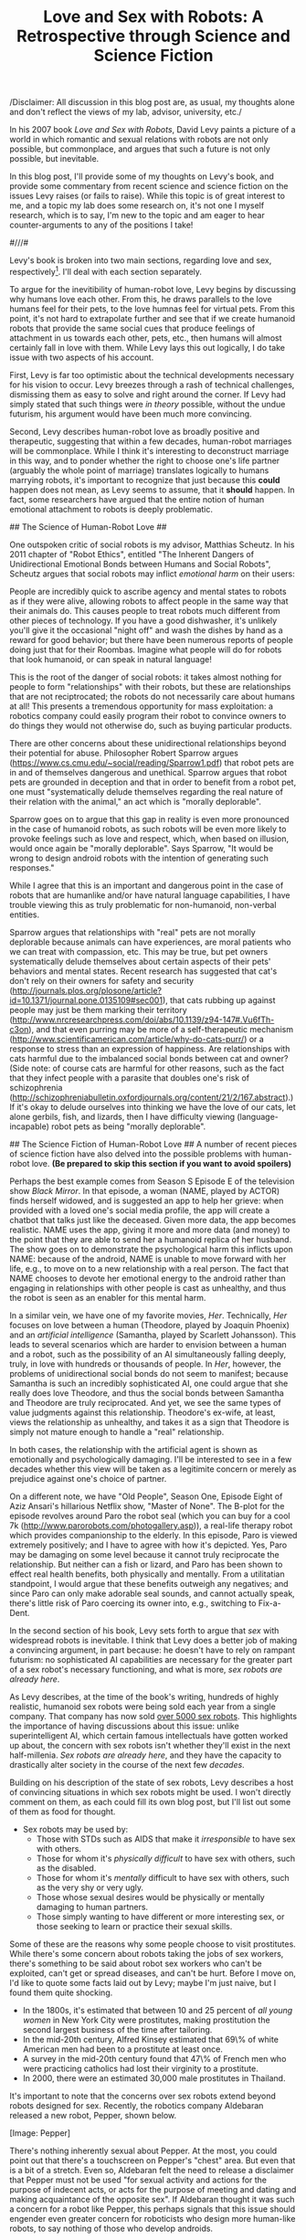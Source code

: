 #+TITLE: Love and Sex with Robots: A Retrospective through Science and Science Fiction

/Disclaimer: All discussion in this blog post are, as usual, my
thoughts alone and don't reflect the views of my lab, advisor,
university, etc./

In his 2007 book /Love and Sex with Robots/, David Levy paints a
picture of a world in which romantic and sexual relations with robots
are not only possible, but commonplace, and argues that such a future
is not only possible, but inevitable.  

In this blog post, I'll provide some of my thoughts on Levy's book,
and provide some commentary from recent science and science
fiction on the issues Levy raises (or fails to raise). While this
topic is of great interest to me, and a topic my lab does some
research on, it's not one I myself research, which is to say, I'm new
to the topic and am eager to hear counter-arguments to any of the
positions I take!  

#///#

Levy's book is broken into two main sections, regarding love and sex,
respectively[fn:: Before these sections, however, appears a 25-page
introduction which deserves mention. In this short section, Levy
presents an excellent introduction to Human-Robot Interaction and
Social Robotics. Highly recommended for those interested but
uninitiated in HRI.]. I'll deal with each section separately.

# Love #
To argue for the inevitibility of human-robot love, Levy begins by
discussing why humans love each other. From this, he draws parallels
to the love humans feel for their pets, to the love humnas feel for
virtual pets. From this point, it's not hard to extrapolate further
and see that if we create humanoid robots that provide the same
social cues that produce feelings of attachment in us towards each
other, pets, etc., then humans will almost certainly fall in love with
them. 
While Levy lays this out logically, I do take issue with two aspects
of his account.

First, Levy is far too optimistic about
the technical developments necessary for his vision to occur. Levy
breezes through a rash of technical challenges, dismissing them as
easy to solve and right around the corner. If Levy had simply stated
that such things were /in theory/ possible, without the undue
futurism, his argument would have been much more convincing. 
 
Second, Levy describes human-robot love as broadly positive and
therapeutic, suggesting that within a few decades, human-robot
marriages will be commonplace. While I think it's interesting to
deconstruct marriage in this way, and to ponder whether the right to
choose one's life partner (arguably the whole point of marriage)
translates logically to humans marrying robots, it's important to
recognize that just because this *could* happen does not mean, as Levy
seems to assume, that it *should* happen. In fact, some researchers
have argued that the entire notion of human emotional attachment to
robots is deeply problematic.

## The Science of Human-Robot Love ##

One outspoken critic of social robots is my advisor, Matthias
Scheutz. In his 2011 chapter of "Robot Ethics", entitled "The Inherent Dangers of Unidirectional
Emotional Bonds between Humans and Social Robots", Scheutz argues that
social robots may inflict /emotional harm/ on their users:

People are incredibly quick to ascribe agency and mental states to
robots as if they were alive, allowing robots to affect people in the
same way that their animals do. This causes people to treat robots
much different from other pieces of technology. If you have a good
dishwasher, it's unlikely you'll give it the occasional "night off"
and wash the dishes by hand as a reward for good behavior; but there
have been numerous reports of people doing just that for their
Roombas. Imagine what people will do for robots that look humanoid, or
can speak in natural language!

This is the root of the danger of social robots: it takes almost
nothing for people to form "relationships" with their robots, but
these are relationships that are not reciptrocated; the robots do not
necessarily care about humans at all! This presents a tremendous
opportunity for mass exploitation: a robotics company could easily
program their robot to convince owners to do things they would not
otherwise do, such as buying particular products.

There are other concerns about these unidirectional relationships
beyond their potential for abuse. Philosopher Robert Sparrow argues
(https://www.cs.cmu.edu/~social/reading/Sparrow1.pdf) 
that robot pets are in and of themselves dangerous and
unethical. Sparrow argues that robot pets are grounded in deception
and that in order to benefit from a robot pet, one must
"systematically delude themselves 
regarding the real nature of their relation with the animal," an act
which is "morally deplorable". 

Sparrow goes on to argue that this gap in reality is even more
pronounced in the case of humanoid robots, as such robots will be even
more likely to provoke feelings such as love and respect, which, when
based on illusion,  would once again be "morally deplorable". Says
Sparrow, "It would be wrong to design android
robots with the intention of generating such responses."

While I agree that this is an important and dangerous point in the
case of robots that are humanlike and/or have natural language
capabilities, I have trouble viewing this as truly problematic for
non-humanoid, non-verbal entities. 

Sparrow argues that relationships with "real" pets are not morally
deplorable because animals can have experiences, are moral patients
who we can treat with compassion, etc. This may be true, but pet
owners systematically delude themselves about certain aspects of their
pets' behaviors and mental states. Recent research has suggested that
cat's don't rely on their owners for safety and
security
(http://journals.plos.org/plosone/article?id=10.1371/journal.pone.0135109#sec001),
that cats rubbing up against people may just be them marking their
territory
(http://www.nrcresearchpress.com/doi/abs/10.1139/z94-147#.Vu6fTh-c3on),
and that even purring may be more of a self-therapeutic mechanism
(http://www.scientificamerican.com/article/why-do-cats-purr/) or a
response to stress than an expression of happiness. Are relationships
with cats harmful due to the imbalanced social bonds between cat and
owner? (Side note: of course cats are harmful for other reasons, such
as the fact that they infect people with a parasite that doubles one's
risk of schizophrenia
(http://schizophreniabulletin.oxfordjournals.org/content/21/2/167.abstract).) 
If it's okay to delude ourselves into thinking we have the love of our
cats, let alone gerbils, fish, and lizards, then I have difficulty
viewing (language-incapable) robot pets as being "morally deplorable".


## The Science Fiction of Human-Robot Love ##
A number of recent pieces of science fiction have also delved into the
possible problems with human-robot love. 
*(Be prepared to skip this section if you want to avoid spoilers)*

Perhaps the best example comes from Season S Episode E of the
television show /Black Mirror/. In that episode, a woman (NAME, played
by ACTOR) finds herself
widowed, and is suggested an app to help her grieve: when provided
with a loved one's social media profile, the app will create a chatbot
that talks just like the deceased. Given more data, the app becomes
realistic. NAME uses the app, giving it more and more data (and
money) to the point that they are able to send her a humanoid replica
of her husband. The show goes on to demonstrate the psychological harm
this inflicts upon NAME: because of the android, NAME is unable to
move forward with her life, e.g., to move on to a new relationship
with a real person. The fact that NAME chooses to devote her emotional
energy to the android rather than engaging in relationships with other
people is cast as unhealthy, and thus the robot is seen as an enabler
for this mental harm. 

In a similar vein, we have one of my favorite movies, /Her/. Technically, /Her/ 
focuses on love between a human (Theodore, played by Joaquin Phoenix)
and an /artificial intelligence/ (Samantha, played by Scarlett
Johansson). This
leads to several scenarios which are harder to envision between a
human and a robot, such as the possibility of an AI simultaneously
falling deeply, truly, in love with hundreds or thousands of
people. In /Her/, however, the problems of unidirectional social bonds
do not seem to manifest; because Samantha is such an incredibly
sophisticated AI, one could argue that she really does love Theodore,
and thus the social bonds between Samantha and Theodore are truly
reciprocated. And yet, we see the same types of value judgments
against this relationship. Theodore's ex-wife, at least, views the
relationship as unhealthy, and takes it as a sign that Theodore is
simply not mature enough to handle a "real" relationship. 

In both cases, the relationship with the artificial agent is shown as
emotionally and psychologically damaging.
I'll be interested to see in a few decades whether this
view will be taken as a legitimite concern or merely as
prejudice against one's choice of partner.

On a different note, we have "Old People", Season One, Episode Eight
of Aziz Ansari's hillarious Netflix show, "Master of None". The B-plot
for the episode revolves around Paro the robot seal (which you can buy
for a cool 7k (http://www.parorobots.com/photogallery.asp)), a
real-life therapy robot which provides companionship to the elderly. 
In this episode, Paro is viewed extremely positively; and I have to
agree with how it's depicted. Yes, Paro may be damaging on some
level because it cannot truly reciprocate the relationship. But
neither can a fish or lizard, and Paro has been shown to effect real
health benefits, both physically and mentally. From a utilitatian
standpoint, I would argue that these benefits outweigh any negatives;
and since Paro can only make adorable seal sounds, and cannot actually
speak, there's little risk of Paro coercing its owner into, e.g.,
switching to Fix-a-Dent. 


# Sex #

 
In the second section of his book, Levy sets forth to argue that /sex/
with widespread robots is inevitable. I think that Levy does a better
job of making a convincing argument, in part because: he doesn't
have to rely on rampant futurism: no sophisticated AI capabilities are
necessary for the greater part of a sex robot's necessary functioning,
and what is more, /sex robots are already here/.

As Levy describes, at the time of the book's writing, hundreds of
highly realistic, humanoid sex robots were being sold each year from a
single company. That company has now sold [[http://www.nytimes.com/2015/06/12/technology/robotica-sex-robot-realdoll.html?emc=edit_th_20150612&nl=todaysheadlines&nlid=1638&_r=1][over 5000 sex robots]].
This highlights the importance of having discussions about this issue:
unlike superintelligent AI, which certain famous intellectuals have
gotten worked up about, the concern with sex robots isn't whether
they'll exist in the next half-millenia. /Sex robots are already
here/, and they have the capacity to drastically alter society in the
course of the next few /decades/.

Building on his description of the state of sex robots, Levy describes
a host of convincing situations in which sex robots might be used. 
I won't directly comment on them, as each could fill its own blog
post, but I'll list out some of them as food for thought.

- Sex robots may be used by:
  - Those with STDs such as AIDS that make it /irresponsible/ to have
    sex with others.
  - Those for whom it's /physically difficult/ to
    have sex with others, such as the disabled.
  - Those for whom it's /mentally/ difficult to have sex with others,
    such as the very shy or very ugly.
  - Those whose sexual desires would be physically or mentally
    damaging to human partners.
  - Those simply wanting to have different or more interesting sex, or
    those seeking to learn or practice their sexual skills.

Some of these are the reasons why some people choose to visit
prostitutes. While there's some concern about robots taking the jobs
of sex workers, there's something to be said about robot sex workers
who can't be exploited, can't get or spread diseases, and can't be
hurt. Before I move on, I'd like to quote some facts laid out by Levy;
maybe I'm just naive, but I found them quite shocking. 
- In the 1800s, it's estimated that between 10 and 25 percent of /all
  young women/ in New York City were prostitutes, making prostitution
  the second largest business of the time after tailoring.
- In the mid-20th century, Alfred Kinsey estimated that 69\% of white
  American men had been to a prostitute at least once. 
- A survey in the mid-20th century found that 47\% of French men who
  were practicing catholics had lost their virginity to a prostitute.
- In 2000, there were an estimated 30,000 male prostitutes in Thailand.

It's important to note that the concerns over sex robots extend beyond
robots designed for sex. Recently, the robotics company Aldebaran
released a new robot, Pepper, shown below. 

[Image: Pepper]

There's nothing inherently
sexual about Pepper. At the most, you could point out that there's a
touchscreen on Pepper's "chest" area. But even that is a bit of a
stretch. Even so, Aldebaran felt the need to release a disclaimer that
Pepper must not be used "for sexual activity and actions for the
purpose of indecent acts, or acts for the purpose of meeting and
dating and making acquaintance of the opposite sex". If Aldebaran
thought it was such a concern for a robot like Pepper, this perhaps
signals that this issue should engender even greater concern for
roboticists who design more human-like robots, to say nothing of those
who develop androids.

https://www.youtube.com/watch?v=DF39Ygp53mQ

## The Science-Fiction of Sex with Robots ##
*(Be prepared to skip this section if you want to avoid spoilers)*

It's hard not to feel like this is all science fiction. And indeed,
sex robots have been showing up more and more in popular culture. The
artificially intelligent agents discussed above (i.e., those seen in
/Her/ and /Black Mirror/) are good examples, but of course the best
recent example is /Ex Machina/'s Ava. 

In /Ex Machina/, NAME1 (played by ACTOR) is brought to a secluded
woodland estate, ostensibly  to help "test" a new android, Ava (played
by ACTOR), who is
incredibly humanlike, highly intelligent, and clearly designed to be
physically attractive to her creator.
As the film progresses, we learn that Ava (and other robots) have been
sexually exploited by their creator, NAME2 (played by ACTOR). And,
eventually, we see how Ava is able to seduce and control NAME1, and
use him to help her get away from NAME2. 

The questions raised by this movie are questions we'll have to deal
with as a society as robots become more commonplace: should we be
developing humanlike robots that are overtly sexual in appearance or
behavior? Should we be developing robots that have the capacity for
suffering or sorrow? Using the arguments presented in the previous
section, it would seem that if a robot is programmed to be incapable
of suffering and is not capable of having its own goals and desires,
then such a robot cannot be the subject of cruelty, coercion,
exploitation, etc. That being said, whether the actions of a human
towards a sex robot say something about or affect /their character/ is
another question, and a valid argument against using robots for
certain purposes or treating them in a certain way. However, that's a
topic for another day.

## The Science of Sex with Robots ##

Obviously this topic raises a number of complicated ethical questions; and
I think that these questions are important for us to discuss as a
society. However, there has been little research thus far into 
peoples' views on the topic. Recently, I helped my
advisor and one of my labmates conduct
the first extensive survey into people's views on sex robots, the
results of which were the focus of a recent paper ("Are We Ready for
Sex Robots?").

In this study, we asked participants questions in three main
categories: what they believe to be the capabilities of
sex robots, what they believe to be the appropriate uses and
appearances for sex robots, and how sex with a robot differs from sex
with a person. These questions were posed to ~100 subjects ages 20-60
through an online survey on Amazon Mechanical Turk. 

The study found
that men and women are in close agreement on the capabilities of sex
robots: participants generally thought that sex robots could be
instructed, could move on their own, and are specifically designed
to satisfy human desire, and that sex robots could *not* have feelings,
recognize human emotions, or take initiative. Participants were more
evenly split on a number of other criteria, such as whether sex robots 
can adapt to human behavior, understand language, learn new
behaviors, or recognize objects. Men and women also agreed on the
differences between sex with a robot vs. sex with a person;
participants tended to say that sex with a robot would not cause one
to lose their virginity, was more like masturbation than sex with a
human, and was more like using a vibrator than having sex with a human.

Men and women significantly differed, however, on the appropriate uses
and appearances for sex robots, with men systematically viewing uses
and appearances as more appropriate, typically by about one-point on a
seven-point scale. The uses for sex robots ranked most appropriate
were using them instead of prostitutes, for disabled people, to reduce
the risk of spreading STDs, to demonstrate forms of sexual
harassment (for training and prevention), and for use in isolated
environments; the uses ranked least 
appropriate were using sex robots to practice abstinence, and for sex
offenders; for all of these, the mean rating leant towards appropriate for
men and towards inappropriate for women. The appearances of sex robots
ranked most appropriate were an adult human, a fantasy creature, and
"any recognizable life form". The forms ranked least appropriate were
an animal, one's family member, and the only form for which ratings
did not significantly differ between men and women: a human child.
Finally, two-thirds of men said they would use a sex-robot, while
two-thirds of women said they would not.
You'll note that the above results are all gender-based. One would
think that one would see age effects as well; but in fact, only one
significant age effect was found: Millenials rated it less appropriate
to use robots /instead of prostitutes/ than did older participants.

These results give a brief look into society's views on sex
robots. The Human-Robot Interaction community will need to further
investigate these questions through empirical study, so that we can
better understand peoples' ethical values and principles involving sex
robots. These values will be crucial for society to make explicit as
sex robots become increasingly commonplace, and a subject of concern
for policymakers, designers, industry, and society at large. 

# Overall Recommendation #
While its occasional deviations into futurism make it less than it
could have been, /Love and Sex with Robots/ is an engaging, eye
opening, and entertaining read. I recommend it highly to anyone
interested in human-robot interaction, sociology, and sexuality.
